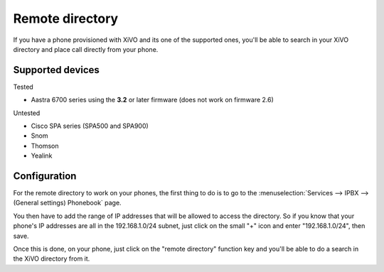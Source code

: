 ****************
Remote directory
****************

If you have a phone provisioned with XiVO and its one of the supported ones, you'll be able to search in your XiVO directory and place call directly
from your phone.


Supported devices
=================

Tested

* Aastra 6700 series using the **3.2** or later firmware (does not work on firmware 2.6)

Untested

* Cisco SPA series (SPA500 and SPA900)
* Snom
* Thomson
* Yealink


Configuration
=============

For the remote directory to work on your phones, the first thing to do is to go to the
:menuselection:`Services --> IPBX --> (General settings) Phonebook` page.

You then have to add the range of IP addresses that will be allowed to access the directory.
So if you know that your phone's IP addresses are all in the 192.168.1.0/24 subnet, just
click on the small "+" icon and enter "192.168.1.0/24", then save.

Once this is done, on your phone, just click on the "remote directory" function key and
you'll be able to do a search in the XiVO directory from it.
